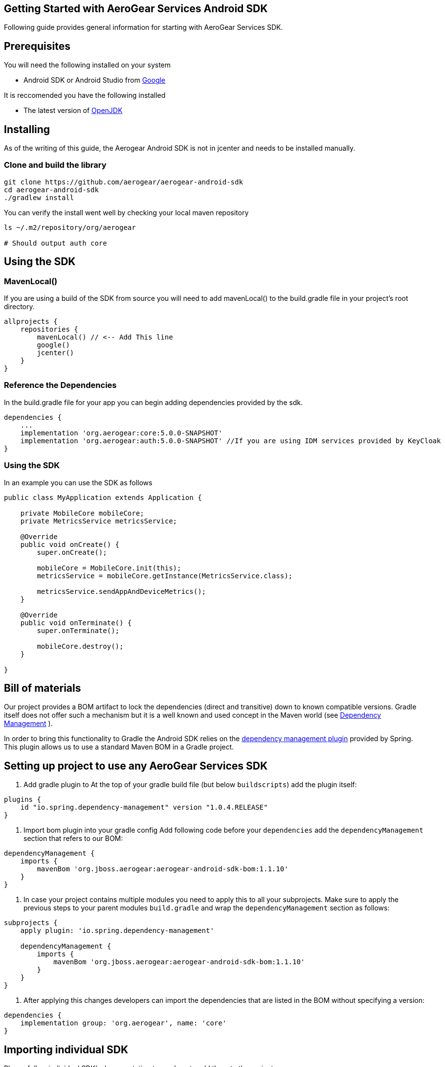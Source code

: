 == Getting Started with AeroGear Services Android SDK

Following guide provides general information for starting with AeroGear Services SDK.

== Prerequisites

You will need the following installed on your system  

 * Android SDK or Android Studio from https://developer.android.com/studio/index.html[Google]

It is reccomended you have the following installed  

 * The latest version of http://openjdk.java.net/install/index.html[OpenJDK]

== Installing

As of the writing of this guide, the Aerogear Android SDK is not in jcenter and needs to be installed manually.

=== Clone and build the library

[source, sh]
----
git clone https://github.com/aerogear/aerogear-android-sdk
cd aerogear-android-sdk
./gradlew install
----

You can verify the install went well by checking your local maven repository

----
ls ~/.m2/repository/org/aerogear

# Should output auth core
----

== Using the SDK

=== MavenLocal()

If you are using a build of the SDK from source you will need to add mavenLocal() to the build.gradle file in your project's root directory.

[source, groovy]
----
allprojects {
    repositories {
        mavenLocal() // <-- Add This line
        google()
        jcenter()
    }
}
----

=== Reference the Dependencies

In the build.gradle file for your app you can begin adding dependencies provided by the sdk.

----
dependencies {
    ...
    implementation 'org.aerogear:core:5.0.0-SNAPSHOT'
    implementation 'org.aerogear:auth:5.0.0-SNAPSHOT' //If you are using IDM services provided by KeyCloak
}
----

=== Using the SDK

In an example you can use the SDK as follows

[source, java]
----

public class MyApplication extends Application {

    private MobileCore mobileCore;
    private MetricsService metricsService;

    @Override
    public void onCreate() {
        super.onCreate();

        mobileCore = MobileCore.init(this);
        metricsService = mobileCore.getInstance(MetricsService.class);

        metricsService.sendAppAndDeviceMetrics();
    }

    @Override
    public void onTerminate() {
        super.onTerminate();

        mobileCore.destroy();
    }

}

----

== Bill of materials

Our project provides a BOM artifact to lock the dependencies (direct and transitive) down to known compatible versions. 
Gradle itself does not offer such a mechanism but it is a well known and used concept in the Maven world (see link:https://maven.apache.org/guides/introduction/introduction-to-dependency-mechanism.html#Dependency_Management[Dependency Management]
).

In order to bring this functionality to Gradle the Android SDK relies on the link:https://github.com/spring-gradle-plugins/dependency-management-plugin[dependency management plugin] provided by Spring. This plugin allows us to use a standard Maven BOM in a Gradle project.

== Setting up project to use any AeroGear Services SDK

1. Add gradle plugin to 
At the top of your gradle build file (but below `buildscripts`) add the plugin itself:

----
plugins {
    id "io.spring.dependency-management" version "1.0.4.RELEASE"
}
----

1. Import bom plugin into your gradle config
Add following code before your `dependencies` add the `dependencyManagement` section that refers to our BOM:

----
dependencyManagement {
    imports {
        mavenBom 'org.jboss.aerogear:aerogear-android-sdk-bom:1.1.10'
    }
}
----

1. In case your project contains multiple modules you need to apply this to all your subprojects. Make sure to apply the previous steps to your parent modules `build.gradle` and wrap the `dependencyManagement` section as follows:

----
subprojects {
    apply plugin: 'io.spring.dependency-management'

    dependencyManagement {
        imports {
            mavenBom 'org.jboss.aerogear:aerogear-android-sdk-bom:1.1.10'
        }
    }
}
----


1. After applying this changes developers can import the dependencies that are listed in the BOM without specifying a version:

----
dependencies {
    implementation group: 'org.aerogear', name: 'core'
}
----

== Importing individual SDK

Please follow individual SDK's documentation to see how to add them to the project

 * link:./core.adoc[Core]
 * link:./auth.adoc[Auth] 

== Certificate Pinning

To implement certificate pinning in the individual SDKs, see link:./certificate-pinning.adoc[the certificate pinning guide].
